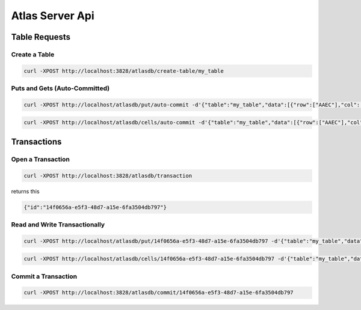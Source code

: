 ================
Atlas Server Api
================

Table Requests
==============

Create a Table
--------------

.. code:: sh

    curl -XPOST http://localhost:3828/atlasdb/create-table/my_table

Puts and Gets (Auto-Committed)
------------------------------

.. code:: sh

    curl -XPOST http://localhost/atlasdb/put/auto-commit -d'{"table":"my_table","data":[{"row":["AAEC"],"col":["AwQF"],"val":"KAA="}]}'

.. code:: sh

    curl -XPOST http://localhost/atlasdb/cells/auto-commit -d'{"table":"my_table","data":[{"row":["AAEC"],"col":["AwQF"]}]}'

Transactions
============

Open a Transaction
------------------

.. code:: sh

    curl -XPOST http://localhost:3828/atlasdb/transaction

returns this

.. code:: json

    {"id":"14f0656a-e5f3-48d7-a15e-6fa3504db797"}

Read and Write Transactionally
------------------------------

.. code:: sh

    curl -XPOST http://localhost/atlasdb/put/14f0656a-e5f3-48d7-a15e-6fa3504db797 -d'{"table":"my_table","data":[{"row":["AAEC"],"col":["AwQF"],"val":"KAA="}]}'

.. code:: sh

    curl -XPOST http://localhost/atlasdb/cells/14f0656a-e5f3-48d7-a15e-6fa3504db797 -d'{"table":"my_table","data":[{"row":["AAEC"],"col":["AwQF"]}]}'

Commit a Transaction
--------------------

.. code:: sh

    curl -XPOST http://localhost:3828/atlasdb/commit/14f0656a-e5f3-48d7-a15e-6fa3504db797
